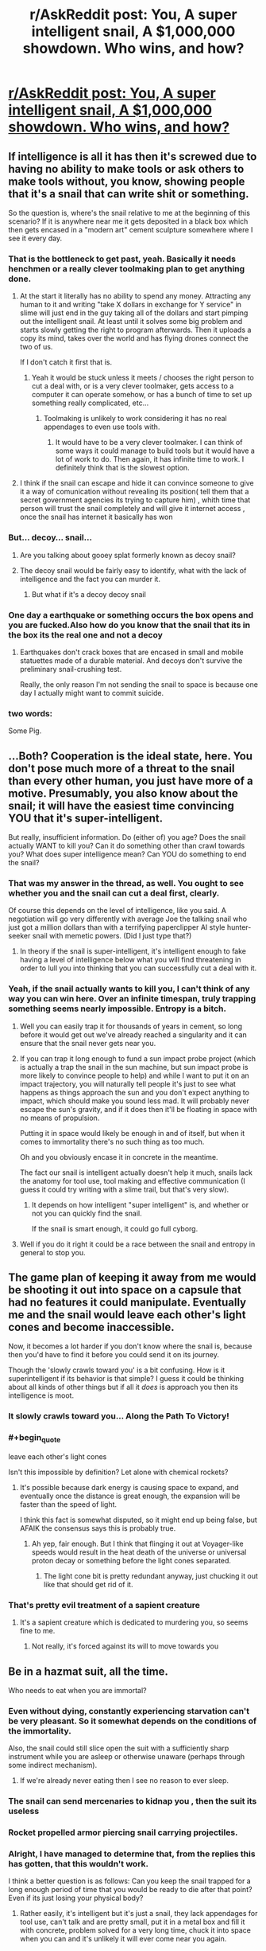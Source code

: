 #+TITLE: r/AskReddit post: You, A super intelligent snail, A $1,000,000 showdown. Who wins, and how?

* [[https://www.reddit.com/r/AskReddit/comments/5ipinn/you_and_a_super_intelligent_snail_both_get_1/][r/AskReddit post: You, A super intelligent snail, A $1,000,000 showdown. Who wins, and how?]]
:PROPERTIES:
:Author: andor3333
:Score: 11
:DateUnix: 1482005986.0
:END:

** If intelligence is all it has then it's screwed due to having no ability to make tools or ask others to make tools without, you know, showing people that it's a snail that can write shit or something.

So the question is, where's the snail relative to me at the beginning of this scenario? If it is anywhere near me it gets deposited in a black box which then gets encased in a "modern art" cement sculpture somewhere where I see it every day.
:PROPERTIES:
:Author: Bowbreaker
:Score: 9
:DateUnix: 1482009459.0
:END:

*** That is the bottleneck to get past, yeah. Basically it needs henchmen or a really clever toolmaking plan to get anything done.
:PROPERTIES:
:Author: andor3333
:Score: 6
:DateUnix: 1482009502.0
:END:

**** At the start it literally has no ability to spend any money. Attracting any human to it and writing "take X dollars in exchange for Y service" in slime will just end in the guy taking all of the dollars and start pimping out the intelligent snail. At least until it solves some big problem and starts slowly getting the right to program afterwards. Then it uploads a copy its mind, takes over the world and has flying drones connect the two of us.

If I don't catch it first that is.
:PROPERTIES:
:Author: Bowbreaker
:Score: 9
:DateUnix: 1482010766.0
:END:

***** Yeah it would be stuck unless it meets / chooses the right person to cut a deal with, or is a very clever toolmaker, gets access to a computer it can operate somehow, or has a bunch of time to set up something really complicated, etc...
:PROPERTIES:
:Author: andor3333
:Score: 3
:DateUnix: 1482011172.0
:END:

****** Toolmaking is unlikely to work considering it has no real appendages to even use tools with.
:PROPERTIES:
:Author: Electric999999
:Score: 3
:DateUnix: 1482444737.0
:END:

******* It would have to be a very clever toolmaker. I can think of some ways it could manage to build tools but it would have a lot of work to do. Then again, it has infinite time to work. I definitely think that is the slowest option.
:PROPERTIES:
:Author: andor3333
:Score: 2
:DateUnix: 1482447925.0
:END:


**** I think if the snail can escape and hide it can convince someone to give it a way of comunication without revealing its position( tell them that a secret government agencies its trying to capture him) , whith time that person will trust the snail completely and will give it internet access , once the snail has internet it basically has won
:PROPERTIES:
:Author: crivtox
:Score: 2
:DateUnix: 1482158388.0
:END:


*** But... decoy... snail...
:PROPERTIES:
:Author: kuilin
:Score: 2
:DateUnix: 1482329976.0
:END:

**** Are you talking about gooey splat formerly known as decoy snail?
:PROPERTIES:
:Author: Bowbreaker
:Score: 2
:DateUnix: 1482345709.0
:END:


**** The decoy snail would be fairly easy to identify, what with the lack of intelligence and the fact you can murder it.
:PROPERTIES:
:Author: Electric999999
:Score: 2
:DateUnix: 1482444837.0
:END:

***** But what if it's a decoy decoy snail
:PROPERTIES:
:Author: kuilin
:Score: 2
:DateUnix: 1482452423.0
:END:


*** One day a earthquake or something occurs the box opens and you are fucked.Also how do you know that the snail that its in the box its the real one and not a decoy
:PROPERTIES:
:Author: crivtox
:Score: 1
:DateUnix: 1482158781.0
:END:

**** Earthquakes don't crack boxes that are encased in small and mobile statuettes made of a durable material. And decoys don't survive the preliminary snail-crushing test.

Really, the only reason I'm not sending the snail to space is because one day I actually might want to commit suicide.
:PROPERTIES:
:Author: Bowbreaker
:Score: 6
:DateUnix: 1482163158.0
:END:


*** two words:

Some Pig.
:PROPERTIES:
:Author: sparr
:Score: 1
:DateUnix: 1482456108.0
:END:


** ...Both? Cooperation is the ideal state, here. You don't pose much more of a threat to the snail than every other human, you just have more of a motive. Presumably, you also know about the snail; it will have the easiest time convincing YOU that it's super-intelligent.

But really, insufficient information. Do (either of) you age? Does the snail actually WANT to kill you? Can it do something other than crawl towards you? What does super intelligence mean? Can YOU do something to end the snail?
:PROPERTIES:
:Author: narfanator
:Score: 9
:DateUnix: 1482034454.0
:END:

*** That was my answer in the thread, as well. You ought to see whether you and the snail can cut a deal first, clearly.

Of course this depends on the level of intelligence, like you said. A negotiation will go very differently with average Joe the talking snail who just got a million dollars than with a terrifying paperclipper AI style hunter-seeker snail with memetic powers. (Did I just type that?)
:PROPERTIES:
:Author: andor3333
:Score: 7
:DateUnix: 1482107711.0
:END:

**** In theory if the snail is super-intelligent, it's intelligent enough to fake having a level of intelligence below what you will find threatening in order to lull you into thinking that you can successfully cut a deal with it.
:PROPERTIES:
:Author: alexanderwales
:Score: 8
:DateUnix: 1482125905.0
:END:


*** Yeah, if the snail actually wants to kill you, I can't think of any way you can win here. Over an infinite timespan, truly trapping something seems nearly impossible. Entropy is a bitch.
:PROPERTIES:
:Author: DR_Hero
:Score: 3
:DateUnix: 1482038660.0
:END:

**** Well you can easily trap it for thousands of years in cement, so long before it would get out we've already reached a singularity and it can ensure that the snail never gets near you.
:PROPERTIES:
:Author: vakusdrake
:Score: 2
:DateUnix: 1482042214.0
:END:


**** If you can trap it long enough to fund a sun impact probe project (which is actually a trap the snail in the sun machine, but sun impact probe is more likely to convince people to help) and while I want to put it on an impact trajectory, you will naturally tell people it's just to see what happens as things approach the sun and you don't expect anything to impact, which should make you sound less mad. It will probably never escape the sun's gravity, and if it does then it'll be floating in space with no means of propulsion.

Putting it in space would likely be enough in and of itself, but when it comes to immortality there's no such thing as too much.

Oh and you obviously encase it in concrete in the meantime.

The fact our snail is intelligent actually doesn't help it much, snails lack the anatomy for tool use, tool making and effective communication (I guess it could try writing with a slime trail, but that's very slow).
:PROPERTIES:
:Author: Electric999999
:Score: 2
:DateUnix: 1482445326.0
:END:

***** It depends on how intelligent "super intelligent" is, and whether or not you can quickly find the snail.

If the snail is smart enough, it could go full cyborg.
:PROPERTIES:
:Author: DR_Hero
:Score: 1
:DateUnix: 1482447077.0
:END:


**** Well if you do it right it could be a race between the snail and entropy in general to stop you.
:PROPERTIES:
:Author: andor3333
:Score: 1
:DateUnix: 1482127074.0
:END:


** The game plan of keeping it away from me would be shooting it out into space on a capsule that had no features it could manipulate. Eventually me and the snail would leave each other's light cones and become inaccessible.

Now, it becomes a lot harder if you don't know where the snail is, because then you'd have to find it before you could send it on its journey.

Though the 'slowly crawls toward you' is a bit confusing. How is it superintelligent if its behavior is that simple? I guess it could be thinking about all kinds of other things but if all it /does/ is approach you then its intelligence is moot.
:PROPERTIES:
:Author: Galap
:Score: 5
:DateUnix: 1482056279.0
:END:

*** It slowly crawls toward you... Along the Path To Victory!
:PROPERTIES:
:Author: andor3333
:Score: 5
:DateUnix: 1482107874.0
:END:


*** #+begin_quote
  leave each other's light cones
#+end_quote

Isn't this impossible by definition? Let alone with chemical rockets?
:PROPERTIES:
:Author: CoolGuy54
:Score: 3
:DateUnix: 1482108890.0
:END:

**** It's possible because dark energy is causing space to expand, and eventually once the distance is great enough, the expansion will be faster than the speed of light.

I think this fact is somewhat disputed, so it might end up being false, but AFAIK the consensus says this is probably true.
:PROPERTIES:
:Author: Galap
:Score: 7
:DateUnix: 1482110368.0
:END:

***** Ah yep, fair enough. But I think that flinging it out at Voyager-like speeds would result in the heat death of the universe or universal proton decay or something before the light cones separated.
:PROPERTIES:
:Author: CoolGuy54
:Score: 7
:DateUnix: 1482110791.0
:END:

****** The light cone bit is pretty redundant anyway, just chucking it out like that should get rid of it.
:PROPERTIES:
:Author: Electric999999
:Score: 3
:DateUnix: 1482445572.0
:END:


*** That's pretty evil treatment of a sapient creature
:PROPERTIES:
:Author: RMcD94
:Score: 2
:DateUnix: 1482359684.0
:END:

**** It's a sapient creature which is dedicated to murdering you, so seems fine to me.
:PROPERTIES:
:Author: Electric999999
:Score: 2
:DateUnix: 1482445606.0
:END:

***** Not really, it's forced against its will to move towards you
:PROPERTIES:
:Author: RMcD94
:Score: 2
:DateUnix: 1482447492.0
:END:


** Be in a hazmat suit, all the time.

Who needs to eat when you are immortal?
:PROPERTIES:
:Author: frozenLake123
:Score: 4
:DateUnix: 1482015179.0
:END:

*** Even without dying, constantly experiencing starvation can't be very pleasant. So it somewhat depends on the conditions of the immortality.

Also, the snail could still slice open the suit with a sufficiently sharp instrument while you are asleep or otherwise unaware (perhaps through some indirect mechanism).
:PROPERTIES:
:Author: mizomi
:Score: 7
:DateUnix: 1482018483.0
:END:

**** If we're already never eating then I see no reason to ever sleep.
:PROPERTIES:
:Author: Electric999999
:Score: 2
:DateUnix: 1482445372.0
:END:


*** The snail can send mercenaries to kidnap you , then the suit its useless
:PROPERTIES:
:Author: crivtox
:Score: 3
:DateUnix: 1482158605.0
:END:


*** Rocket propelled armor piercing snail carrying projectiles.
:PROPERTIES:
:Author: DR_Hero
:Score: 2
:DateUnix: 1482038215.0
:END:


*** Alright, I have managed to determine that, from the replies this has gotten, that this wouldn't work.

I think a better question is as follows: Can you keep the snail trapped for a long enough period of time that you would be ready to die after that point? Even if its just losing your physical body?
:PROPERTIES:
:Author: frozenLake123
:Score: 1
:DateUnix: 1482251753.0
:END:

**** Rather easily, it's intelligent but it's just a snail, they lack appendages for tool use, can't talk and are pretty small, put it in a metal box and fill it with concrete, problem solved for a very long time, chuck it into space when you can and it's unlikely it will ever come near you again.
:PROPERTIES:
:Author: Electric999999
:Score: 2
:DateUnix: 1482445494.0
:END:


*** Decoy hazmat suit
:PROPERTIES:
:Author: randomphoenix03
:Score: 1
:DateUnix: 1487723260.0
:END:
